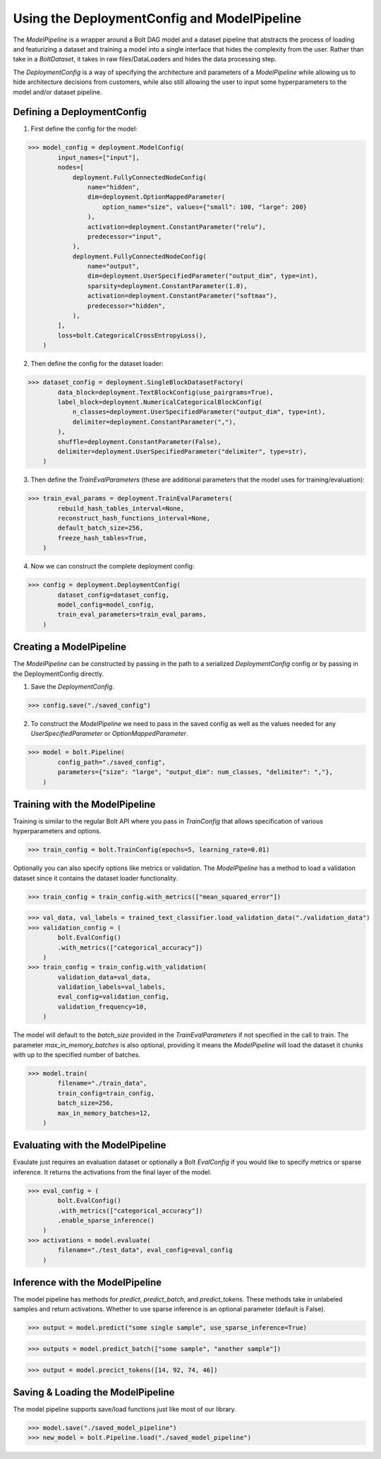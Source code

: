 Using the DeploymentConfig and ModelPipeline
============================================

The `ModelPipeline` is a wrapper around a Bolt DAG model and a dataset pipeline that 
abstracts the process of loading and featurizing a dataset and training a model into
a single interface that hides the complexity from the user. Rather than take in a
`BoltDataset`, it takes in raw files/DataLoaders and hides the data processing step.

The `DeploymentConfig` is a way of specifying the architecture and parameters of a 
`ModelPipeline` while allowing us to hide architecture decisions from customers, 
while also still allowing the user to input some hyperparameters to the model and/or 
dataset pipeline. 

Defining a DeploymentConfig
---------------------------
1. First define the config for the model:

>>> model_config = deployment.ModelConfig(
        input_names=["input"],
        nodes=[
            deployment.FullyConnectedNodeConfig(
                name="hidden",
                dim=deployment.OptionMappedParameter(
                    option_name="size", values={"small": 100, "large": 200}
                ),
                activation=deployment.ConstantParameter("relu"),
                predecessor="input",
            ),
            deployment.FullyConnectedNodeConfig(
                name="output",
                dim=deployment.UserSpecifiedParameter("output_dim", type=int),
                sparsity=deployment.ConstantParameter(1.0),
                activation=deployment.ConstantParameter("softmax"),
                predecessor="hidden",
            ),
        ],
        loss=bolt.CategoricalCrossEntropyLoss(),
    )

2. Then define the config for the dataset loader:

>>> dataset_config = deployment.SingleBlockDatasetFactory(
        data_block=deployment.TextBlockConfig(use_pairgrams=True),
        label_block=deployment.NumericalCategoricalBlockConfig(
            n_classes=deployment.UserSpecifiedParameter("output_dim", type=int),
            delimiter=deployment.ConstantParameter(","),
        ),
        shuffle=deployment.ConstantParameter(False),
        delimiter=deployment.UserSpecifiedParameter("delimiter", type=str),
    )

3. Then define the `TrainEvalParameters` (these are additional parameters that the 
   model uses for training/evaluation):

>>> train_eval_params = deployment.TrainEvalParameters(
        rebuild_hash_tables_interval=None,
        reconstruct_hash_functions_interval=None,
        default_batch_size=256,
        freeze_hash_tables=True,
    )

4. Now we can construct the complete deployment config:

>>> config = deployment.DeploymentConfig(
        dataset_config=dataset_config,
        model_config=model_config,
        train_eval_parameters=train_eval_params,
    )

Creating a ModelPipeline
------------------------

The `ModelPipeline` can be constructed by passing in the path to a serialized `DeploymentConfig`
config or by passing in the DeploymentConfig directly. 

1. Save the `DeploymentConfig`.

>>> config.save("./saved_config")

2. To construct the `ModelPipeline` we need to pass in the saved config as well as
   the values needed for any `UserSpecifiedParameter` or `OptionMappedParameter`.

>>> model = bolt.Pipeline(
        config_path="./saved_config",
        parameters={"size": "large", "output_dim": num_classes, "delimiter": ","},
    ) 

Training with the ModelPipeline
-------------------------------

Training is similar to the regular Bolt API where you pass in `TrainConfig` that allows
specification of various hyperparameters and options. 

>>> train_config = bolt.TrainConfig(epochs=5, learning_rate=0.01)

Optionally you can also specify options like metrics or validation. The `ModelPipeline`
has a method to load a validation dataset since it contains the dataset loader functionality.

>>> train_config = train_config.with_metrics(["mean_squared_error"])

>>> val_data, val_labels = trained_text_classifier.load_validation_data("./validation_data")
>>> validation_config = (
        bolt.EvalConfig()
        .with_metrics(["categorical_accuracy"])
    )
>>> train_config = train_config.with_validation(
        validation_data=val_data,
        validation_labels=val_labels,
        eval_config=validation_config,
        validation_frequency=10,
    )

The model will default to the `batch_size` provided in the `TrainEvalParameters` if 
not specified in the call to train. The parameter `max_in_memory_batches` is also
optional, providing it means the `ModelPipeline` will load the dataset it chunks with 
up to the specified number of batches. 

>>> model.train(
        filename="./train_data",
        train_config=train_config,
        batch_size=256,
        max_in_memory_batches=12,
    )

Evaluating with the ModelPipeline
---------------------------------

Evaulate just requires an evaluation dataset or optionally a Bolt `EvalConfig` 
if you would like to specify metrics or sparse inference. It returns the activations
from the final layer of the model.

>>> eval_config = (
        bolt.EvalConfig()
        .with_metrics(["categorical_accuracy"])
        .enable_sparse_inference()
    )
>>> activations = model.evaluate(
        filename="./test_data", eval_config=eval_config
    )

Inference with the ModelPipeline
--------------------------------

The model pipeline has methods for `predict`, `predict_batch`, and `predict_tokens`. 
These methods take in unlabeled samples and return activations. Whether to use sparse 
inference is an optional parameter (default is False). 

>>> output = model.predict("some single sample", use_sparse_inference=True)

>>> outputs = model.predict_batch(["some sample", "another sample"])

>>> output = model.precict_tokens([14, 92, 74, 46])

Saving & Loading the ModelPipeline
----------------------------------

The model pipeline supports save/load functions just like most of our library. 

>>> model.save("./saved_model_pipeline")
>>> new_model = bolt.Pipeline.load("./saved_model_pipeline")
